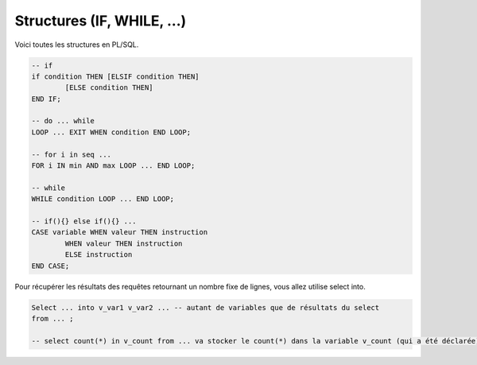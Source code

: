 ============================================
Structures (IF, WHILE, ...)
============================================

Voici toutes les structures en PL/SQL.

.. code:: sql

		-- if
		if condition THEN [ELSIF condition THEN]
			[ELSE condition THEN]
		END IF;

		-- do ... while
		LOOP ... EXIT WHEN condition END LOOP;

		-- for i in seq ...
		FOR i IN min AND max LOOP ... END LOOP;

		-- while
		WHILE condition LOOP ... END LOOP;

		-- if(){} else if(){} ...
		CASE variable WHEN valeur THEN instruction
			WHEN valeur THEN instruction
			ELSE instruction
		END CASE;

Pour récupérer les résultats des requêtes retournant un nombre fixe
de lignes, vous allez utilise select into.

.. code:: sql

		Select ... into v_var1 v_var2 ... -- autant de variables que de résultats du select
		from ... ;

		-- select count(*) in v_count from ... va stocker le count(*) dans la variable v_count (qui a été déclarée)